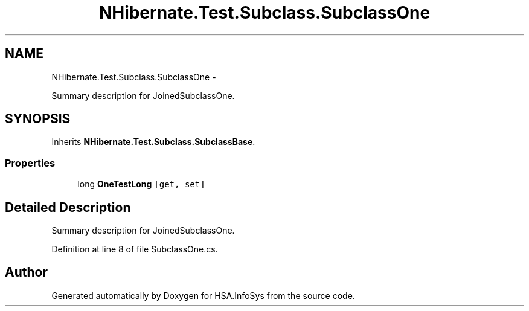 .TH "NHibernate.Test.Subclass.SubclassOne" 3 "Fri Jul 5 2013" "Version 1.0" "HSA.InfoSys" \" -*- nroff -*-
.ad l
.nh
.SH NAME
NHibernate.Test.Subclass.SubclassOne \- 
.PP
Summary description for JoinedSubclassOne\&.  

.SH SYNOPSIS
.br
.PP
.PP
Inherits \fBNHibernate\&.Test\&.Subclass\&.SubclassBase\fP\&.
.SS "Properties"

.in +1c
.ti -1c
.RI "long \fBOneTestLong\fP\fC [get, set]\fP"
.br
.in -1c
.SH "Detailed Description"
.PP 
Summary description for JoinedSubclassOne\&. 


.PP
Definition at line 8 of file SubclassOne\&.cs\&.

.SH "Author"
.PP 
Generated automatically by Doxygen for HSA\&.InfoSys from the source code\&.
